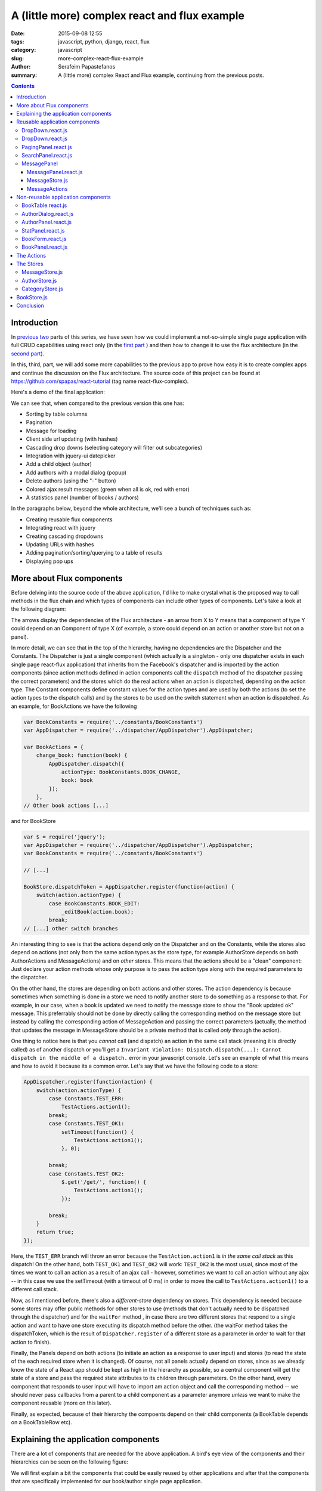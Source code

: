 A (little more) complex react and flux example
##############################################

:date: 2015-09-08 12:55
:tags: javascript, python, django, react, flux
:category: javascript
:slug: more-complex-react-flux-example
:author: Serafeim Papastefanos
:summary: A (little more) complex React and Flux example, continuing from the previous posts.

.. contents::

Introduction
------------

In `previous <{filename}react-tutorial.rst>`_
`two <{filename}react-tutorial.rst>`_ parts of this series, we have seen
how we could implement a
not-so-simple single page application with full CRUD capabilities
using react only (in the `first part <{filename}react-tutorial.rst>`_ ) and then how to
change it to use the flux architecture (in the `second part <{filename}react-tutorial.rst>`_).

In this, third, part, we will
add some more capabilities to the previous app
to prove how easy it is to create complex apps
and continue the discussion on
the Flux architecture. The source code of this project
can
be found at https://github.com/spapas/react-tutorial (tag name react-flux-complex).

Here's a demo of the final application:

.. image:: /images/demo2.gif
  :alt: Our project
  :width: 780 px

We can see that, when compared to the previous version this one has:

* Sorting by table columns
* Pagination
* Message for loading
* Client side url updating (with hashes)
* Cascading drop downs (selecting category will filter out subcategories)
* Integration with jquery-ui datepicker
* Add a child object (author)
* Add authors with a modal dialog (popup)
* Delete authors (using the "-" button)
* Colored ajax result messages (green when all is ok, red with error)
* A statistics panel (number of books / authors)

In the paragraphs below, beyond the whole architecture, we'll see
a bunch of techniques such as:

* Creating reusable flux components
* Integrating react with jquery
* Creating cascading dropdowns
* Updating URLs with hashes
* Adding pagination/sorting/querying to a table of results
* Displaying pop ups

More about Flux components
--------------------------

Before delving into the source code of the above application, I'd like to
make crystal what is the proposed way to call methods in the flux chain
and which types of components can include other types of components. Let's
take a look at the following diagram:

.. image:: /images/react_flux_deps1.png
  :alt: flux dependencies
  :width: 480 px

The arrows display the dependencies of the Flux architecture - an arrow
from X to Y means that a component of type Y could depend on an Component
of type X (of example, a store could depend on an action or another store
but not on a panel).

In more detail, we can see that in the top of the hierarchy,
having no dependencies are the
Dispatcher and the Constants. The Dispatcher is just a single component
(which actually is a singleton - only one dispatcher exists in each
single page react-flux application)
that inherits from the Facebook's dispatcher and is imported by the
action components (since action methods defined in action components
call the ``dispatch`` method of the dispatcher passing the correct
parameters) and the stores which do the real actions when an action
is dispatched, depending on the action type. The Constant components
define constant values for the action types and are used by both
the actions (to set the action types to the dispatch calls) and by
the stores to be used on the switch statement when an action is
dispatched. As an example, for BookActions we have the following

.. code::

    var BookConstants = require('../constants/BookConstants')
    var AppDispatcher = require('../dispatcher/AppDispatcher').AppDispatcher;

    var BookActions = {
        change_book: function(book) {
            AppDispatcher.dispatch({
                actionType: BookConstants.BOOK_CHANGE,
                book: book
            });
        },
    // Other book actions [...]

and for BookStore

.. code::

    var $ = require('jquery');
    var AppDispatcher = require('../dispatcher/AppDispatcher').AppDispatcher;
    var BookConstants = require('../constants/BookConstants')

    // [...]

    BookStore.dispatchToken = AppDispatcher.register(function(action) {
        switch(action.actionType) {
            case BookConstants.BOOK_EDIT:
                _editBook(action.book);
            break;
    // [...] other switch branches

An interesting thing to see is that the actions depend only on the Dispatcher
and on the Constants, while the stores also depend on actions (not only
from the same action types as the store type, for example AuthorStore depends
on both AuthorActions and MessageActions) and on *other* stores. This means
that the actions should be a "clean" component: Just declare your action methods
whose only purpose is to pass the action type along with the required parameters
to the dispatcher.

On the other hand, the stores are depending on both actions and other stores.
The action dependency is because sometimes when something is done in a store
we need to notify another store to do something as a response to that. For
example, in our case, when a book is updated we need to notify the message
store to show the "Book updated ok" message. This preferrably should not be done by
directly calling the corresponding method on the message store but instead
by calling the corresponding action of MessageAction and passing the correct
parameters (actually, the method that updates the message in MessageStore
should be a private method that is called *only* through the action).

One thing to notice here is that you *cannot* call (and dispatch) an action in the
same call stack (meaning it is directly called) as of another dispatch or you'll get a
``Invariant Violation: Dispatch.dispatch(...): Cannot dispatch in the middle of a dispatch.``
error in your javascript console. Let's see an example of what this means and how
to avoid it because its a common error. Let's say that we have the following
code to a store:

.. code::

    AppDispatcher.register(function(action) {
        switch(action.actionType) {
            case Constants.TEST_ERR:
                TestActions.action1();
            break;
            case Constants.TEST_OK1:
                setTimeout(function() {
                    TestActions.action1();
                }, 0);

            break;
            case Constants.TEST_OK2:
                $.get('/get/', function() {
                    TestActions.action1();
                });

            break;
        }
        return true;
    });

Here, the ``TEST_ERR`` branch will throw an error because the ``TestAction.action1`` is *in the same call stack*
as this dispatch! On the other hand, both ``TEST_OK1`` and ``TEST_OK2`` will work: ``TEST_OK2`` is the most
usual, since most of the times we want to call an action as a result of an ajax call - however, sometimes we
want to call an action without any ajax -- in this case we use the setTimeout (with a timeout of 0 ms) in
order to move the call to ``TestActions.action1()`` to a different call stack.


Now, as I mentioned before, there's also a *different-store* dependency on stores.
This dependency is needed because some stores may offer public methods for other stores to use
(methods that don't actually need to be dispatched through the dispatcher) and
for the ``waitFor`` method , in case there are two different
stores that respond to a single action and want to have one store executing
its dispatch method before the other.
(the waitFor method takes the dispatchToken, which is the result of ``Dispatcher.register`` of
a different store as a parameter in order to wait for that action to finish).

Finally, the Panels depend on both actions (to initiate an action as a response
to user input) and stores (to read the state of the each required store when it
is changed). Of course, not all panels actually depend on stores, since as we
already know the state of a React app should be kept as high in the hierarchy
as possible, so a central component will get the state of a store and pass the
required state attributes to its children through parameters. On the other
hand, every component that responds to user input will have to import
am action object and call the corresponding method -- we should never pass
callbacks from a parent to a child component as a parameter anymore *unless*
we want to make the component reusable (more on this later).

Finally, as expected, because of their hierarchy the compoents depend on their
child components (a BookTable depends on a BookTableRow etc).


Explaining the application components
-------------------------------------

There are a lot of components that are needed for
the above application. A bird's eye view of the components
and their hierarchies can be seen on the following figure:

.. image:: /images/complex_react_components.png
  :alt: Our components
  :width: 780 px


We will first explain a bit the components that could be easily reused
by other applications and after that the components that are specifically
implemented for our book/author single page application.

Reusable application components
-------------------------------

We can see that beyond the specific components (``BookPanel``, ``BookTable`` etc)
there's a bunch of more general components (``DropDown``, ``DatePicker``, ``PagingPanel``, ``SearchPanel``,
``MessagePanel``) that have names like they could be used by other applications (for example every application
that wants to implement a DropDown could use our component) and not only by the
Book-Author application. Let's take a quick look at these components and if they
are actually reusable:


DropDown.react.js
=================

.. code::

    var React = require('react');

    var DropDown = React.createClass({
        render: function() {
            var options = [];
            options.push(<option key='-1' value='' >---</option>);
            if(this.props.options) {
                this.props.options.forEach(function(option) {
                    options.push(<option key={option.id} value={option.id}>{option.name}</option>);
                });
            }

            return(
                <select ref='dropdown' value={this.props.value?this.props.value:''} onChange={this.onFormChange} >
                    {options}
                </select>
            );
        },
        onFormChange: function() {
            var val = React.findDOMNode(this.refs.dropdown).value
            this.props.dropDownValueChanged(val);
        }
    });

    module.exports.DropDown = DropDown;

What we see here is that this component does not actually have a local state and will need three parameters:

- the list of options (``props.options``)
- the curently selected option (``props.value``)
- a callback to be called when the dropdown is changed (``props.dropDownValueChanged``)

By passing the above three parameters this dropdown component can be reused whenever a dropdown is needed!
As we can see here we need to pass a callback function to this dropdown and call the corresponding action
directly. This is important to have a reusable component: The component that includes each dropdown decides
which should be the action on the dropdown value change. Another option if we wanted to avoid callbacks
would be to pass an identifier as a property for each dropdown and the dropdown would call a generic
dropdown action and passing this identifier -- however I think that actually passing the callback is
easier and makes the code much more readable.

DropDown.react.js
=================

The datepicker component has more or less the same structure as with the dropdown: It needs one parameter
for its current value (``props.value``) and another as the callback to the function when the date is
changed (once again this is required to have a reusable component):

.. code::

    var React = require('react');

    var DatePicker = React.createClass({
        render: function() {
            return(
                <input type='text' ref='date' value={this.props.value} onChange={this.handleChange} />
            );
        },
        componentDidMount: function() {
            $(React.findDOMNode(this)).datepicker({ dateFormat: 'yy-mm-dd' });
            $(React.findDOMNode(this)).on('change', this.handleChange);
        },
        componentWillUnmount: function() {

        },
        handleChange: function() {
            var date = React.findDOMNode(this.refs.date).value
            this.props.onChange(date);
        }
    });

    module.exports.DatePicker = DatePicker ;

Another thing we can see here is how can integrate jquery components with react: When
the component is mounted, we get its DOM component using ``React.findDomNode(this)`` and
convert it to a datepicker. We also set its change function to be the passed callback.

PagingPanel.react.js
====================

The paging panel is not actually a reusable component because it requires BookActions
(to handle next and previous page clicks) - so
it can't be used by Authors (if authors was a table that is). However, we can easily
change it to be reusable if we passed callbacks for next and previous page so that
the component including PagingPanel would call the correct action on each click. Having
a reusable PagingPangel is not needed for our application since only books have a table.

.. code::

    var React = require('react');
    var BookActions = require('../actions/BookActions').BookActions;

    var PagingPanel = React.createClass({
        render: function() {
            return(
                <div className="row">
                    {this.props.page==1?'':<button onClick={this.onPreviousPageClick}>&lt;</button>}
                    &nbsp; Page {this.props.page} of {this.getTotalPages()} &nbsp;
                    {this.props.page==this.getTotalPages()?'':<button onClick={this.onNextPageClick} >&gt;</button>}
                </div>
            );
        },
        onNextPageClick: function(e) {
            e.preventDefault();
            BookActions.change_page(this.props.page+1)
        },
        onPreviousPageClick: function(e) {
            e.preventDefault();
            BookActions.change_page(this.props.page-1)
        },
        getTotalPages: function() {
            return Math.ceil(this.props.total / this.props.page_size);
        }
    })

    module.exports.PagingPanel = PagingPanel;

The component is very simple, it needs three parameters:

- the current page (``props.page``)
- the page size (``props.page_size``)
- the total pages number (``props.total``)

and just displayd the current page along with buttons to go to the next or previous page (if these buttons should be visible of course).

SearchPanel.react.js
====================

The SearchPanel is another panel that could be reusable if we'd passed a callbeck instead of calling the ``BookActions.search``
action directly. The promise behavior has been explained in the previous posts and is needed to buffer the queries to the
server when a user types his search query.

.. code::

    var React = require('react');
    var BookActions = require('../actions/BookActions').BookActions;

    var SearchPanel = React.createClass({
        getInitialState: function() {
            return {
                search: this.props.query,
            }
        },
        componentWillReceiveProps: function(nextProps) {
          this.setState({
                search: nextProps.query
          });
        },
        render: function() {
            return (
                <div className="row">
                    <div className="one-fourth column">
                        Filter: &nbsp;
                        <input ref='search' name='search' type='text' value={this.state.search} onChange={this.onSearchChange} />
                        {this.state.search?<button onClick={this.onClearSearch} >x</button>:''}
                    </div>
                </div>
            )
        },
        onSearchChange: function() {
            var query = React.findDOMNode(this.refs.search).value;
            if (this.promise) {
                clearInterval(this.promise)
            }
            this.setState({
                search: query
            });
            this.promise = setTimeout(function () {
                BookActions.search(query);
            }.bind(this), 400);
        },
        onClearSearch: function() {
            this.setState({
                search: ''
            });
            BookActions.search('');
        }
    });

    module.exports.SearchPanel = SearchPanel;

As we can see, this panel is a little different than the previous ones because it actually handles its
own local state: When the component should get properties from its parent compoent, its state will
be updated to the ``query`` attribute - so the current value of the search query gets updated through
properties. However, when the value of the search input is changed, we see that the local state is
changed immediately but the ``BookActions.search`` (or the corresponding callback) gets called *only*
when the timeout has passed!

The above means that we can type whatever we want on the search input, but it at first it will be used
only locally to immediately update the value of the input and, only after the timeout has fired the
search action will be called. If we hadn't used the local state it would be much more difficult to have
this consistent behavior (we'd need to add two actions, one to handle the search query value change
and another to handle the timeout firing -- making everythimg much more complicated).

MessagePanel
============

The MessagePanel is really interesting because it is a reusable component that actually has its own action and store module! This
component can be reused in *different* applications that need to display message but *not* on the same application (because a single state
is kept for all messages). If we wanted to use a different MessagePanel for Books or Authors then we'd need to keep both in the
state *and* also it to the action to differentiate between messages for author and for book. Instead, by keeping a single Messages
state for both Books and Authors we have a much more simple version.

MessagePanel.react.js
~~~~~~~~~~~~~~~~~~~~~

The MessagePanel component has a local state which responds to changes on MessageStore. When the
state of MessageStore is changed the MessagePanel will be re-rendered with the new message.

.. code::

    var React = require('react');
    var MessageStore = require('../stores/MessageStore').MessageStore;

    var MessagePanel = React.createClass({
        getInitialState: function() {
            return {

            };
        },
        render: function() {
            return(
                <div className="row">
                    {this.state.message?<div className={this.state.message.color}>{this.state.message.text}</div>:""}
                </div>
            );
        },
        _onChange: function() {
            this.setState(MessageStore.getState());
        },
        componentWillUnmount: function() {
            MessageStore.removeChangeListener(this._onChange);
        },
        componentDidMount: function() {
            MessageStore.addChangeListener(this._onChange);
        }
    })

    module.exports.MessagePanel = MessagePanel;


MessageStore.js
~~~~~~~~~~~~~~~

The MessageStore has a (private) state containing a ``message`` that gets updated
only when the ccorresponding action is dispached. The store has a single state
for all messages - it doesn't care if the messages are for books or authors.

.. code::

    var $ = require('jquery');
    var EventEmitter = require('events').EventEmitter;
    var AppDispatcher = require('../dispatcher/AppDispatcher').AppDispatcher;
    var BookConstants = require('../constants/BookConstants')

    var _state = {
        message: {}
    };

    var MessageStore = $.extend({}, EventEmitter.prototype, {
        getState: function() {
            return _state;
        },
        emitChange: function() {
            this.emit('change');
        },
        addChangeListener: function(callback) {
            this.on('change', callback);
        },
        removeChangeListener: function(callback) {
            this.removeListener('change', callback);
        }
    });

    MessageStore.dispatchToken = AppDispatcher.register(function(action) {
        switch(action.actionType) {
            case BookConstants.MESSAGE_ADD:
                _state.message = action.message;
                MessageStore.emitChange();
            break;
        }
        return true;
    });

    module.exports.MessageStore = MessageStore;

MessageActions
~~~~~~~~~~~~~~

Finally, there are two actions that are defined for the MessageStore: One for adding
an ok message and one for adding an error message - both of which have the same
message type (but pass a different color parameter).

.. code::

    var AppDispatcher = require('../dispatcher/AppDispatcher').AppDispatcher;
    var BookConstants = require('../constants/BookConstants')

    var MessageActions = {
        add_message_ok: function(msg) {
            AppDispatcher.dispatch({
                actionType: BookConstants.MESSAGE_ADD,
                message: {
                    color: 'green',
                    text: msg
                }
            });
        },
        add_message_error: function(msg) {
            AppDispatcher.dispatch({
                actionType: BookConstants.MESSAGE_ADD,
                message: {
                    color: 'green',
                    text: msg
                }
            });
        }
    };

    module.exports.MessageActions = MessageActions;

Non-reusable application components
-----------------------------------

I don't want to discuss the source code for all the non-reusable components since some of them
are more or less the same with the previous version and are easy to understand just by
checking the source code (BookTableRow and ButtonPanel). However, I'll
discuss the other, more complex components starting from the inside of the react-onion:

BookTable.react.js
==================

I want to display this component to discuss how sorting is implemented: Each column has a key which,
when passed to django-rest-framework will sort the results based on that key (the ``__`` does a
join so by ``author__last_name`` we mean that we want to sort by the last_name field of the author
of each book. Also, you can pass the key as it is to sort ascending or with a minus (-) in front
(for example ``-author__last_name``).

.. code::

    var React = require('react');
    var BookTableRow = require('./BookTableRow.react').BookTableRow;
    var BookActions = require('../actions/BookActions').BookActions;

    var BookTable = React.createClass({
        render: function() {
            var rows = [];
            this.props.books.forEach(function(book) {
                rows.push(<BookTableRow key={book.id} book={book} />);
            });
            return (
                <table>
                    <thead>
                        <tr>
                            <th><a href='#' onClick={this.onClick.bind(this, 'id')}>{this.showOrdering('id')} Id</a></th>
                            <th><a href='#' onClick={this.onClick.bind(this, 'title')}>{this.showOrdering('title')} Title</a></th>
                            <th><a href='#' onClick={this.onClick.bind(this, 'subcategory__name')}>{this.showOrdering('subcategory__name')} Category</a></th>
                            <th><a href='#' onClick={this.onClick.bind(this, 'publish_date')}>{this.showOrdering('publish_date')} Publish date</a></th>
                            <th><a href='#' onClick={this.onClick.bind(this, 'author__last_name')}>{this.showOrdering('author__last_name')} Author</a></th>
                            <th>Edit</th>
                        </tr>
                    </thead>
                    <tbody>{rows}</tbody>
                </table>
            );
        },
        onClick: function(v, e) {
            e.preventDefault();
            BookActions.sort_books(v);
        },
        showOrdering: function(v) {
            if (v==this.props.ordering) {
                return '+'
            } else if ('-'+v==this.props.ordering) {
                return '-'
            }
        }
    });

    module.exports.BookTable = BookTable ;


The only thing that needs explaining in this module is the line of the form

.. code::

    <th><a href='#' onClick={this.onClick.bind(this, 'id')}>{this.showOrdering('id')} Id</a></th>

that creates the title of each column and triggers ascending or descending sorting on this column by
clicking on it. So, we can see that we've create an onClick function that actually expects a value - the key
to that column. To allow passing that value, we use the bind method of the function object which will
create new a function that has this key as its first parameter. If we didn't want to use bind, we'd need to
creatre 5 different function (onIdClick, onTitleClick etc)! The most common usage of ``bind`` is to actually *bind*
a function to an object (that's what the first parameter to this function does)
so that calling this inside that function will refer to that object - here we leave the binding
of the function to the same object and only do the parameter passing.

Also, the showOrdering checks if the current ordering is the same as that column's key and displays
either a + (for ascending) or - (for descending) in front of the column title.

AuthorDialog.react.js
=====================

This is a handmade pop-up dialog that gets displayed when a new author is added (the + button is clicked)
using only css to center it on the screen when it is displayed.
We can see that it is either visible on invisible based on the ``showDialog`` input property which actually
is the only input this component requires. When it is visible and the ok or cancel button are pressed
the corresponding action will be dispatched (which will actually close this popup by setting the ``showDialog``
to false):

.. code::

    var React = require('react');
    var AuthorActions = require('../actions/AuthorActions').AuthorActions;

    var AuthorDialog = React.createClass({

        render: function() {
            if (!this.props.showDialog) {
                return (
                    <div />
                )
            } else {
                return(
                    <div className='modal-dialog' id="dialog-form"  >
                        <label htmlFor="first_name">First name:</label> <input type='text' ref='first_name' name='first_name' /> <br />
                        <label htmlFor="last_name">Last name:</label> <input type='text' ref='last_name' name='last_name' /> <br />
                        <button onClick={this.onOk}>Ok</button>
                        <button onClick={this.onCancel} >Cancel</button>
                    </div>

                );
            }
        },
        onCancel: function(e) {
            e.preventDefault();
            AuthorActions.hide_add_author();
        },
        onOk: function(e) {
            e.preventDefault();
            first_name = React.findDOMNode(this.refs.first_name).value;
            last_name = React.findDOMNode(this.refs.last_name).value;
            AuthorActions.add_author_ok({
                first_name: first_name,
                last_name: last_name
            });
        }
    });

    module.exports.AuthorDialog = AuthorDialog ;


AuthorPanel.react.js
====================

The AuthorPanel displays the author select DropDown along with the + (add author) and
- (delete author) buttons. It also contains the AuthorDialog which will be displayed
or not depending on the value of the ``showDialog`` property.

.. code::

    var React = require('react');
    var DropDown = require('./DropDown.react').DropDown;
    var AuthorDialog = require('./AuthorDialog.react').AuthorDialog;
    var AuthorActions = require('../actions/AuthorActions').AuthorActions;

    var AuthorPanel = React.createClass({
        getInitialState: function() {
            return {};
        },
        render: function() {
            var authorExists = false ;
            if(this.props.authors) {
                var ids = this.props.authors.map(function(x) {
                    return x.id*1;
                });

                if(ids.indexOf(1*this.props.author)>=0 ) {
                    authorExists = true;
                }
            }

            return(
                <div className='one-half column'>
                    <AuthorDialog showDialog={this.props.showDialog} />
                    <label forHtml='date'>Author</label>
                    <DropDown options={this.props.authors} dropDownValueChanged={this.props.onAuthorChanged} value={authorExists?this.props.author:''} />
                    <button onClick={this.addAuthor} >+</button>
                    {authorExists?<button onClick={this.deleteAuthor}>-</button>:""}
                </div>
            );
        },
        addAuthor: function(e) {
            e.preventDefault();
            console.log("ADD AUTHOR");
            AuthorActions.show_add_author();
        },
        deleteAuthor: function(e) {
            e.preventDefault();
            AuthorActions.delete_author(this.props.author);
            console.log("DELETE AUTHOR");
            console.log(this.props.author);
        },
    });

    module.exports.AuthorPanel = AuthorPanel;

As we can see, there are three properties that are passed to this component:

- ``props.author``: The currently selected author
- ``props.authors``: The list of all authors
- ``props.onAuthorChanged``: A callback that is called when the author is changed. Here, we could have used an action (just like for add/delete author) instead of a callback, however its not actually required. When the author is changed, it means that the currently edited book's author is changed. So we could propagate the change to the parent (form) component that handles the book change along with the other changes (i.e title, publish date etc).


StatPanel.react.js
==================

The StatPanel is an interesting, read-only component that displays the number of
authors and books. This component requests updates from both the ``BookStore`` and
``AuthorStore`` - when their state is updated the component will be re-rendered
with the number of books and authors:

.. code::

    var React = require('react');
    var BookStore = require('../stores/BookStore').BookStore;
    var AuthorStore = require('../stores/AuthorStore').AuthorStore;

    var StatPanel = React.createClass({
        getInitialState: function() {
            return {};
        },
        render: function() {
            var book_len = '-';
            var author_len = '-';
            if(this.state.books) {
                book_len = this.state.books.length
            }
            if(this.state.authors) {
                author_len = this.state.authors.length
            }
            return(
                <div className="row">
                    <div className="one-half column">
                        Books number: {book_len}
                    </div>
                    <div className="one-half column">
                        Authors number: {author_len}
                    </div>
                    <br />
                </div>
            );
        },
        _onBookChange: function() {
            this.setState({
                books:BookStore.getState().books
            });
        },
        _onAuthorChange: function() {
            this.setState({
                authors: AuthorStore.getState().authors
            });
        },
        componentWillUnmount: function() {
            AuthorStore.removeChangeListener(this._onAuthorChange);
            BookStore.removeChangeListener(this._onBookChange);
        },
        componentDidMount: function() {
            AuthorStore.addChangeListener(this._onAuthorChange);
            BookStore.addChangeListener(this._onBookChange);
        }
    });

    module.exports.StatPanel = StatPanel ;

We've added different change listeners in case we wanted to do
some more computations for book or author change (instead of just
getting their books / authors property). Of course the same behavior
could be achieved with just a single change listener that would
get both the books and authors.

BookForm.react.js
=================

The BookForm is one of the most complex panels of this application (along with BookPanel) because
it actually contains a bunch of other panels and has some callbacks for them to use.

We can see that, as explained before, when the current book form values are changed (through callbacks) the change_book action will be called.

.. code::

    var React = require('react');
    var BookActions = require('../actions/BookActions').BookActions;
    var DropDown = require('./DropDown.react.js').DropDown;
    var StatPanel = require('./StatPanel.react.js').StatPanel;
    var MessagePanel = require('./MessagePanel.react.js').MessagePanel;
    var DatePicker = require('./DatePicker.react.js').DatePicker;
    var ButtonPanel = require('./ButtonPanel.react.js').ButtonPanel;
    var AuthorPanel = require('./AuthorPanel.react.js').AuthorPanel;
    var CategoryStore = require('../stores/CategoryStore').CategoryStore;
    var AuthorStore = require('../stores/AuthorStore').AuthorStore;
    var loadCategories = require('../stores/CategoryStore').loadCategories;
    var loadAuthors = require('../stores/AuthorStore').loadAuthors;

    var BookForm = React.createClass({
        getInitialState: function() {
            return {};
        },
        render: function() {
            return(
                <form onSubmit={this.onSubmit}>
                    <div className='row'>
                        <div className='one-half column'>
                            <label forHtml='title'>Title</label>
                            <input ref='title' name='title' type='text' value={this.props.book.title} onChange={this.onTitleChange} />
                        </div>
                        <div className='one-half column'>
                            <label forHtml='date'>Publish date</label>
                            <DatePicker ref='date' onChange={this.onDateChange} value={this.props.book.publish_date} />
                        </div>
                    </div>
                    <div className='row'>
                        <div className='one-half column'>
                            <label forHtml='category'>Category</label>
                            <DropDown options={this.state.categories} dropDownValueChanged={this.onCategoryChanged} value={this.props.book.category} />
                            <DropDown options={this.state.subcategories} dropDownValueChanged={this.onSubCategoryChanged} value={this.props.book.subcategory} />
                        </div>
                        <AuthorPanel authors={this.state.authors} author={this.props.book.author} onAuthorChanged={this.onAuthorChanged} showDialog={this.state.showDialog} />
                    </div>

                    <ButtonPanel book={this.props.book}  />
                    <MessagePanel />
                    <StatPanel  />
                </form>
            );
        },
        onSubmit: function(e) {
            e.preventDefault();
            BookActions.save(this.props.book)
        },
        onTitleChange: function() {
            this.props.book.title = React.findDOMNode(this.refs.title).value;
            BookActions.change_book(this.props.book);
        },
        onDateChange: function(date) {
            this.props.book.publish_date = date;
            BookActions.change_book(this.props.book);
        },
        onCategoryChanged: function(cat) {
            this.props.book.category = cat;
            this.props.book.subcategory = '';
            BookActions.change_book(this.props.book);
        },
        onSubCategoryChanged: function(cat) {
            this.props.book.subcategory = cat;
            BookActions.change_book(this.props.book);
        },
        onAuthorChanged: function(author) {
            this.props.book.author = author;
            BookActions.change_book(this.props.book);
        },
        _onChangeCategories: function() {
            this.setState(CategoryStore.getState());
        },
        _onChangeAuthors: function() {
            this.setState(AuthorStore.getState());
        },
        componentWillUnmount: function() {
            CategoryStore.removeChangeListener(this._onChangeCategories);
            AuthorStore.removeChangeListener(this._onChangeAuthors);
        },
        componentDidMount: function() {
            CategoryStore.addChangeListener(this._onChangeCategories);
            AuthorStore.addChangeListener(this._onChangeAuthors);
            loadCategories();
            loadAuthors();
        }
    });

    module.exports.BookForm = BookForm;

The above component listens for updates on both Category and Author store to update
when the authors (when an author is added or deleted) and the categories are changed (for example to implement the cascading dropdown
functionality), so the list of authors and the list of categories and subcategoreis are all stored in
the local state. The book that is edited is just passed as a property - actually, this is the only
property that this component needs to work.

BookPanel.react.js
==================

Finally, BookPanel is the last component we'll talk about. This is the central component
of the application - however we'll see that it is not very complex (since most user interaction
is performed in other components). This component just listens on changes in the BookStore state
and depending on the parameters either displays the "Loading" message or the table of books
(depending on the state of ajax calls that load the books). The other parameters like the
list of books, the ordering of the books etc are passed to the child components.

.. code::


    var React = require('react');
    var BookStore = require('../stores/BookStore').BookStore;
    var BookActions = require('../actions/BookActions').BookActions;
    var SearchPanel = require('./SearchPanel.react').SearchPanel;
    var BookTable = require('./BookTable.react').BookTable;
    var PagingPanel = require('./PagingPanel.react').PagingPanel;
    var BookForm = require('./BookForm.react').BookForm;

    var reloadBooks = require('../stores/BookStore').reloadBooks;

    var BookPanel = React.createClass({
        getInitialState: function() {
            return BookStore.getState();
        },
        render: function() {
            return(
                <div className="row">
                    <div className="one-half column">
                        {
                            this.state.loading?
                            <div class='loading' >Loading...</div>:
                            <div>
                                <SearchPanel query={this.state.query} ></SearchPanel>
                                <BookTable books={this.state.books} ordering={this.state.ordering} />
                                <PagingPanel page_size='5' total={this.state.total} page={this.state.page} />
                            </div>
                        }
                    </div>
                    <div className="one-half column">
                        <BookForm
                            book={this.state.editingBook}
                        />
                    </div>
                    <br />
                </div>
            );
        },
        _onChange: function() {
            this.setState( BookStore.getState() );
        },
        componentWillUnmount: function() {
            BookStore.removeChangeListener(this._onChange);
        },
        componentDidMount: function() {
            BookStore.addChangeListener(this._onChange);
            reloadBooks();
        }
    });

    module.exports.BookPanel = BookPanel ;


The Actions
-----------

All actions are rather simple components without other dependencies as we've already discussed. They
just define "actions" (which are simple functions) that create the correct parameter object type and pass it
to the dispatcher. The only attribute that is required for this object is the ``actionType`` that
should get a value from the constants. I won't go into any more detail about the actions -- please check
the source code and all your questions will be resolved.

The Stores
----------

First of all, all stores are defined through the following code that is already discussed in the previous
part:

.. code::

    var MessageStore = $.extend({}, EventEmitter.prototype, {
        getState: function() {
            return _state;
        },
        emitChange: function() {
            this.emit('change');
        },
        addChangeListener: function(callback) {
            this.on('change', callback);
        },
        removeChangeListener: function(callback) {
            this.removeListener('change', callback);
        }
    });

When the state of a store is changed its ``emitChange`` function will be called (I mean
called manually from the code that actually changes the state and knows that it has
actually been changed - nothing will be called automatically). When ``emitChange`` is called,
all the components that listen for changes for this component (that have called ``addChangeListener``
of the store with a callback)
will be notified (their callback will be called) and will use
``getState`` of the store to get its current state - after that, these components will set their own state
to re-render and display the changes to the store.

Let's now discuss the four stores defined -- I will include only the parts of each file that are
actually interesting, for everything else *use the source Luke*!


MessageStore.js
===============

A very simple store that goes together with MessagePanel and MessageActions. It just keeps a state with
the current message object and just changes this message when the MESSAGE_ADD message
type is dispatched. After changing the message, the listeners (only one in this case) will be notified to
update the displayed message:

.. code::

    var _state = {
        message: {}
    };

    MessageStore.dispatchToken = AppDispatcher.register(function(action) {
        switch(action.actionType) {
            case BookConstants.MESSAGE_ADD:
                _state.message = action.message;
                MessageStore.emitChange();
            break;
        }
        return true;
    });


AuthorStore.js
==============
Here we see that the local state has an array of the authors and a ``showDialog`` flag that
controls the state of the add author popup. For the ``AUTHOR_ADD`` and ``HIDE_ADD_AUTHOR``
cases of the dispatch we just change the state of this flag and emit the change; the ``BookForm``
listens for changes to the ``AuthorStore`` and will pass the ``showDialog`` to the ``AuthorPanel``
as a property which in turn will pass it to ``AuthorDialog`` and it will display the panel (or not)
depending on the value of that flag. This flag will also take a false value when the add author
ajax call returns. 

The ``showDialog`` flag is not related to the actual data but is UI-related. This
is something that we should keep in mind when creating stores: Stores don't only contain the actual
data (like models in an MVC application) but they should also contain UI (controller/view in an MVC 
architecture) related information since that is *also* part of the state!

We can see that the ajax calls just issue the corresponding HTTP method to the ``authors_url`` and
when they return the ``add_message_ok`` or ``add_message_error`` methods of
``MessageActions`` will be called. These calls are in a different call stack so everything will work fine
(please remember the discussion about dispatches in different call stacks before).

Finally, on the success of ``_load_authors`` the map array method is called to transform the returned data
as we want it:

.. code::

    var $ = require('jquery');

    var _state = {
        authors: [],
        showDialog: false
    }

    var _load_authors = function() {
        $.ajax({
            url: _props.authors_url,
            dataType: 'json',
            cache: false,
            success: function(data) {
                _state.authors = data.map(function(a){
                    return {
                        id: a.id,
                        name: a.last_name+' '+a.first_name
                    }
                });
                AuthorStore.emitChange();
            },
            error: function(xhr, status, err) {
                MessageActions.add_message_error(err.toString());
            }
        });
    };

    var _deleteAuthor = function(authorId) {
        $.ajax({
            url: _props.authors_url+authorId,
            method: 'DELETE',
            cache: false,
            success: function(data) {
                _load_authors();
                MessageActions.add_message_ok("Author delete ok");
                AuthorActions.delete_author_ok();
            },
            error: function(xhr, status, err) {
                MessageActions.add_message_error(err.toString());
            }
        });
    };

    var _addAuthor = function(author) {
        $.ajax({
            url: _props.authors_url,
            dataType: 'json',
            method: 'POST',
            data:author,
            cache: false,
            success: function(data) {
                MessageActions.add_message_ok("Author add  ok");
                _state.showDialog = false;
                _load_authors();
            },
            error: function(xhr, status, err) {
                MessageActions.add_message_error(err.toString());
            }
        });

    };

    AuthorStore.dispatchToken = AppDispatcher.register(function(action) {
        switch(action.actionType) {
            case BookConstants.SHOW_ADD_AUTHOR:
                _state.showDialog = true;
                AuthorStore.emitChange();
            break;
            case BookConstants.HIDE_ADD_AUTHOR:
                _state.showDialog = false;
                AuthorStore.emitChange();
            break;
            case BookConstants.AUTHOR_ADD:
                _addAuthor(action.author);
            break;
            case BookConstants.AUTHOR_DELETE:
                _deleteAuthor(action.authorId);
            break;
        }
        return true;
    });


CategoryStore.js
================
The CategoryStore has an interesting functionality concerning the load_subcategory
function. This function is called whenever a book is changed (so its category form field
may be changed and the subcategories may be reloaded based on this category) or is edited 
(so the category is that of the new book and once again the subcategories may need to because
rerendered). It is important that we *actually* pass the current category to the book to the
action. If for example we wanted to retrieve that from the state of the BookStore then we'd
need to use the ``waitFor`` functionality of the dispatcher so that the category of the
current book would be changed first then the load_category (that would read that value to
read the subcategoreis) would be called after that.

Also, another thing to notice here is that there's a simple subcat_cache that for each category
contains the subcategories of that category so that we won't do repeated ajax calls to reload
the subcategories each time the category is changed.

.. code::

    var _state = {
        categories: [],
        subcategories: []
    }

    var _current_cat = ''
    var _subcat_cache = []

    var _load_categories = function() {
        $.ajax({
            url: _props.categories_url,
            dataType: 'json',
            cache: false,
            success: function(data) {
                _state.categories = data;
                CategoryStore.emitChange();
            },
            error: function(xhr, status, err) {
                console.error(this.props.url, status, err.toString());
            }
        });
    };

    var _load_subcategories = function(cat) {
        
        if(!cat) {
            _state.subcategories = [];
            CategoryStore.emitChange();
            return ;
        }
        if(_subcat_cache[cat]) {
            _state.subcategories = _subcat_cache[cat] ;
            CategoryStore.emitChange();
        }
        $.ajax({
            url: _props.subcategories_url+'?category='+cat,
            dataType: 'json',
            cache: false,
            success: function(data) {
                _state.subcategories = data;
                _subcat_cache[cat] = data;
                CategoryStore.emitChange();
            },
            error: function(xhr, status, err) {
                console.error(this.props.url, status, err.toString());
            }
        });
    };

    CategoryStore.dispatchToken = AppDispatcher.register(function(action) {
        switch(action.actionType) {
            case BookConstants.BOOK_EDIT:
            case BookConstants.BOOK_CHANGE:
                _load_subcategories(action.book.category);
            break;
            case BookConstants.BOOK_EDIT_CANCEL:
                _state.subcategories = [];
                CategoryStore.emitChange();
            break;
        }
        return true;
    });

BookStore.js
------------

Here, beyond the book-related functionality we have also implemented the
URL updating. The getUrlParameter that returns the value of a URL parameter has been taken from 
http://stackoverflow.com/questions/19491336/get-url-parameter-jquery. Depending on the url parameters, we set some initial properties of
the local state and, on the other hand, when the search query, ordering or page are changed,
the ``_update_href`` function is called to update the url parameters. This is not really related
to the flux architecture beyond the initialization of state.

Another thing to notice is that the when the ``_search`` is executed whenever there's
a change in the list of books (query is updated, sorting is changed, page is changed or
when an author is deleted since the books that have that author should now display an
empty field). The setTimeout in the _search ajax return is to simulate a 400ms delay (in order for the "Loading" text to 
be visible).

.. code::

    function getUrlParameter(sParam) {
        var sPageURL = $(location).attr('hash');
        sPageURL = sPageURL.substr(1)
        var sURLVariables = sPageURL.split('&');
        for (var i = 0; i < sURLVariables.length; i++)  {
            var sParameterName = sURLVariables[i].split('=');
            if (sParameterName[0] == sParam)  {
                return sParameterName[1];
            }
        }
    }

    var _page_init = 1*getUrlParameter('page');
    if(!_page_init) _page_init = 1 ;
    var _ordering_init = getUrlParameter('ordering');
    if(!_ordering_init) _ordering_init = '' ;
    var _query_init = getUrlParameter('query');
    if(!_query_init) _query_init = ''

    var _state = {
        loading: false,
        books: [],
        message:{},
        page: _page_init,
        total: 0,
        editingBook: {},
        query: _query_init,
        ordering: _ordering_init
    }


    var _search = function() {
        _state.loading = true;
        BookStore.emitChange();
        
        $.ajax({
            url: _props.url+'?search='+_state.query+"&ordering="+_state.ordering+"&page="+_state.page,
            dataType: 'json',
            cache: false,
            success: function(data) {
                // Simulate a small delay in server response
                setTimeout(function() {
                    _state.books = data.results;
                    _state.total = data.count;
                    _state.loading = false;
                    BookStore.emitChange();
                }, 400);
            },
            error: function(xhr, status, err) {
                _state.loading = false;
                MessageActions.add_message_error(err.toString());
                BookStore.emitChange();
            }
        });
    };

    var _reloadBooks = function() {
        _search('');
    };


    var _clearEditingBook = function() {
        _state.editingBook = {};
    };

    var _editBook = function(book) {
        _state.editingBook = book;
        BookStore.emitChange();
    };

    var _cancelEditBook = function() {
        _clearEditingBook();
        BookStore.emitChange();
    };

    var _update_href = function() {
        var hash = 'page='+_state.page;
        hash += '&ordering='+_state.ordering;
        hash += '&query='+_state.query;
        $(location).attr('hash', hash);
    }

    BookStore.dispatchToken = AppDispatcher.register(function(action) {
        switch(action.actionType) {
            case BookConstants.BOOK_EDIT:
                _editBook(action.book);
            break;
            case BookConstants.BOOK_EDIT_CANCEL:
                _cancelEditBook();
            break;
            case BookConstants.BOOK_SAVE:
                _saveBook(action.book);
            break;
            case BookConstants.BOOK_SEARCH:
                _state.query = action.query
                _state.page = 1;
                _update_href();
                _search();
            break;
            case BookConstants.BOOK_DELETE:
                _deleteBook(action.bookId);
            break;
            case BookConstants.BOOK_CHANGE:
                _state.editingBook = action.book;
                BookStore.emitChange();
            break;
            case BookConstants.BOOK_PAGE:
                _state.page = action.page;
                _update_href();
                _search();
            break;
            case BookConstants.AUTHOR_DELETE_OK:
                _search();
            break;
            case BookConstants.BOOK_SORT:
                _state.page = 1;
                if(_state.ordering == action.field) {
                    _state.ordering = '-'+_state.ordering
                } else {
                    _state.ordering = action.field;
                }
                _update_href();
                _search();
            break;
        }
        return true;
    });


Conclusion
----------

The application presented here has a number of techniques that will help
you when you actually try to create a more complex react flux application.
I hope that in the whole three part series I've thoroughly explained the 
flux architecture and how each
part of (actions, stores, components) it works. Also, I tried to cover 
almost anything that somebody creating react/flux application
will need to use -- if you feel that something is not covered and
could be integrated to the authors/book application I'd be happy
to research and implement it!



.. _React: https://facebook.github.io/react/
.. _`Flux overview`: https://facebook.github.io/flux/docs/overview.html
.. _django-rest-framework: http://www.django-rest-framework.org/
.. _browserify: http://browserify.org/
.. _watchify: https://github.com/substack/watchify
.. _skeleton: http://getskeleton.com/
.. _jquery: https://jquery.com/
.. _bind: https://developer.mozilla.org/en-US/docs/Web/JavaScript/Reference/Global_Objects/Function/bind
.. _`functions are objects`: https://developer.mozilla.org/en-US/docs/Web/JavaScript/Reference/Global_Objects/Function
.. _`TodoMVC tutorial`: https://facebook.github.io/flux/docs/todo-list.html